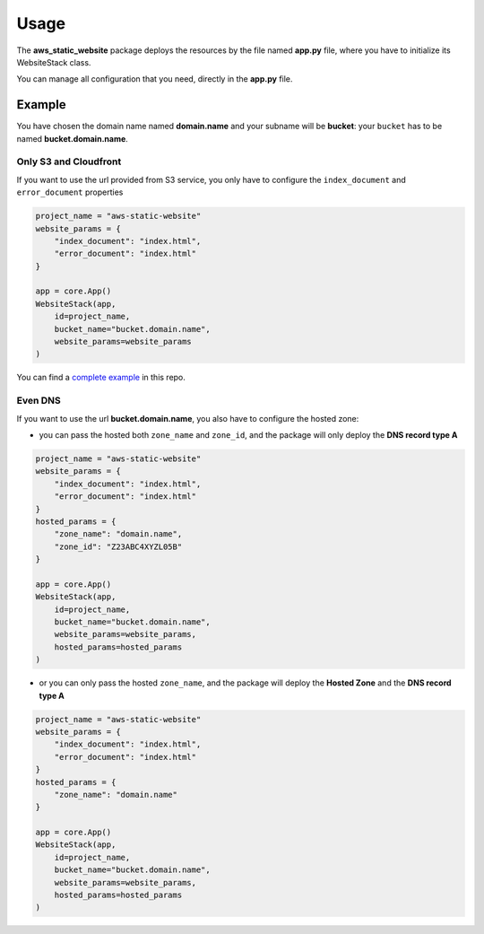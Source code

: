 Usage
=====

The **aws_static_website** package deploys the resources by the file named **app.py** file, where you have to initialize its WebsiteStack class.

You can manage all configuration that you need, directly in the **app.py** file.

Example
#######

You have chosen the domain name named **domain.name** and your subname will be **bucket**:
your ``bucket`` has to be named **bucket.domain.name**.

Only S3 and Cloudfront
**********************

If you want to use the url provided from S3 service, you only have to configure the ``index_document`` and ``error_document`` properties

.. code-block:: bash

    project_name = "aws-static-website"
    website_params = {
        "index_document": "index.html",
        "error_document": "index.html"
    }

    app = core.App()
    WebsiteStack(app, 
        id=project_name,
        bucket_name="bucket.domain.name",
        website_params=website_params
    )

You can find a `complete example <https://github.com/bilardi/aws-static-website/tree/master/app.py>`_ in this repo.

Even DNS
********

If you want to use the url **bucket.domain.name**, you also have to configure the hosted zone:

* you can pass the hosted both ``zone_name`` and ``zone_id``, and the package will only deploy the **DNS record type A**

.. code-block:: bash

    project_name = "aws-static-website"
    website_params = {
        "index_document": "index.html",
        "error_document": "index.html"
    }
    hosted_params = {
        "zone_name": "domain.name",
        "zone_id": "Z23ABC4XYZL05B"
    }

    app = core.App()
    WebsiteStack(app, 
        id=project_name,
        bucket_name="bucket.domain.name",
        website_params=website_params,
        hosted_params=hosted_params
    )

* or you can only pass the hosted ``zone_name``, and the package will deploy the **Hosted Zone** and the **DNS record type A**

.. code-block:: bash

    project_name = "aws-static-website"
    website_params = {
        "index_document": "index.html",
        "error_document": "index.html"
    }
    hosted_params = {
        "zone_name": "domain.name"
    }

    app = core.App()
    WebsiteStack(app, 
        id=project_name,
        bucket_name="bucket.domain.name",
        website_params=website_params,
        hosted_params=hosted_params
    )
